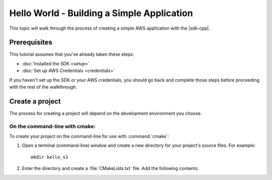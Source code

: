 .. Copyright 2010-2016 Amazon.com, Inc. or its affiliates. All Rights Reserved.

   This work is licensed under a Creative Commons Attribution-NonCommercial-ShareAlike 4.0
   International License (the "License"). You may not use this file except in compliance with the
   License. A copy of the License is located at http://creativecommons.org/licenses/by-nc-sa/4.0/.

   This file is distributed on an "AS IS" BASIS, WITHOUT WARRANTIES OR CONDITIONS OF ANY KIND,
   either express or implied. See the License for the specific language governing permissions and
   limitations under the License.

###########################################
Hello World - Building a Simple Application
###########################################

This topic will walk through the process of creating a simple AWS application with the |sdk-cpp|.

Prerequisites
=============

This tutorial assumes that you've already taken these steps:

* :doc:`Installed the SDK <setup>`
* :doc:`Set up AWS Credentials <credentials>`

If you haven't set up the SDK or your AWS credentials, you should go back and complete those steps
before proceeding with the rest of the walkthrough.

Create a project
================

The process for creating a project will depend on the development environment you choose.

On the command-line with cmake:
-------------------------------

To create your project on the command-line for use with :command:`cmake`:

1. Open a terminal (command-line) window and create a new directory for your project's source files.
   For example::

       mkdir hello_s3

2. Enter the directory and create a :file:`CMakeLists.txt` file. Add the following contents::

